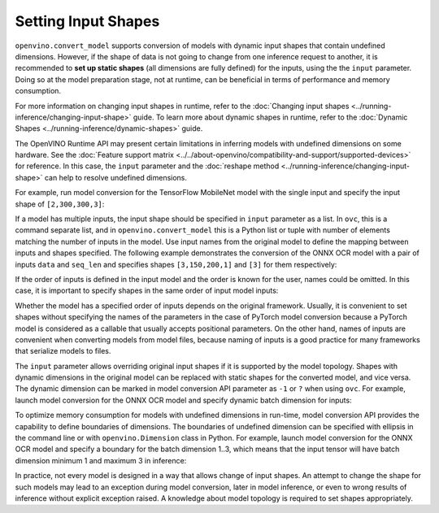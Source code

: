 .. {#openvino_docs_OV_Converter_UG_prepare_model_convert_model_Converting_Model}

Setting Input Shapes
====================


.. meta::
   :description: Learn how to increase the efficiency of a model by providing an additional
                 shape definition with the ``input`` parameter of ``openvino.convert_model``
                 and ``ovc``.


``openvino.convert_model`` supports conversion of models with dynamic input shapes that
contain undefined dimensions. However, if the shape of data is not going to change from
one inference request to another, it is recommended to **set up static shapes**
(all dimensions are fully defined) for the inputs, using the the ``input`` parameter.
Doing so at the model preparation stage, not at runtime, can be beneficial in terms of
performance and memory consumption.

For more information on changing input shapes in runtime, refer to the
:doc:`Changing input shapes <../running-inference/changing-input-shape>` guide.
To learn more about dynamic shapes in runtime, refer to the
:doc:`Dynamic Shapes <../running-inference/dynamic-shapes>` guide.

The OpenVINO Runtime API may present certain limitations in inferring models with undefined
dimensions on some hardware. See the :doc:`Feature support matrix <../../about-openvino/compatibility-and-support/supported-devices>`
for reference. In this case, the ``input`` parameter and the
:doc:`reshape method <../running-inference/changing-input-shape>` can help to resolve undefined
dimensions.

For example, run model conversion for the TensorFlow MobileNet model with the single input
and specify the input shape of ``[2,300,300,3]``:

.. tab-set::

   .. tab-item:: Python
      :sync: py

      .. code-block:: py
         :force:

         import openvino as ov
         ov_model = ov.convert_model("MobileNet.pb", input=[2, 300, 300, 3])

   .. tab-item:: CLI
      :sync: cli

      .. code-block:: sh

         ovc MobileNet.pb --input [2,300,300,3]

If a model has multiple inputs, the input shape should be specified in ``input`` parameter as a list. In ``ovc``, this is a command separate list, and in ``openvino.convert_model`` this is a Python list or tuple with number of elements matching the number of inputs in the model. Use input names from the original model to define the mapping between inputs and shapes specified.
The following example demonstrates the conversion of the ONNX OCR model with a pair of inputs ``data`` and ``seq_len``
and specifies shapes ``[3,150,200,1]`` and ``[3]`` for them respectively:

.. tab-set::

   .. tab-item:: Python
      :sync: py

      .. code-block:: py
         :force:

         import openvino as ov
         ov_model = ov.convert_model("ocr.onnx", input=[("data", [3,150,200,1]), ("seq_len", [3])])

   .. tab-item:: CLI
      :sync: cli

      .. code-block:: sh

         ovc ocr.onnx --input data[3,150,200,1],seq_len[3]

If the order of inputs is defined in the input model and the order is known for the user, names could be omitted. In this case, it is important to specify shapes in the same order of input model inputs:

.. tab-set::

   .. tab-item:: Python
      :sync: py

      .. code-block:: py
         :force:

         import openvino as ov
         ov_model = ov.convert_model("ocr.onnx", input=([3,150,200,1], [3]))

   .. tab-item:: CLI
      :sync: cli

      .. code-block:: sh

         ovc ocr.onnx --input [3,150,200,1],[3]

Whether the model has a specified order of inputs depends on the original framework. Usually, it is convenient to set shapes without specifying the names of the parameters in the case of PyTorch model conversion because a PyTorch model is considered as a callable that usually accepts positional parameters. On the other hand, names of inputs are convenient when converting models from model files, because naming of inputs is a good practice for many frameworks that serialize models to files.

The ``input`` parameter allows overriding original input shapes if it is supported by the model topology.
Shapes with dynamic dimensions in the original model can be replaced with static shapes for the converted model, and vice versa.
The dynamic dimension can be marked in model conversion API parameter as ``-1`` or ``?`` when using ``ovc``.
For example, launch model conversion for the ONNX OCR model and specify dynamic batch dimension for inputs:

.. tab-set::

   .. tab-item:: Python
      :sync: py

      .. code-block:: py
         :force:

         import openvino as ov
         ov_model = ov.convert_model("ocr.onnx", input=[("data", [-1, 150, 200, 1]), ("seq_len", [-1])])

   .. tab-item:: CLI
      :sync: cli

      .. code-block:: sh

         ovc ocr.onnx --input "data[?,150,200,1],seq_len[?]"

To optimize memory consumption for models with undefined dimensions in run-time, model conversion API provides the capability to define boundaries of dimensions.
The boundaries of undefined dimension can be specified with ellipsis in the command line or with ``openvino.Dimension`` class in Python.
For example, launch model conversion for the ONNX OCR model and specify a boundary for the batch dimension 1..3, which means that the input tensor will have batch dimension minimum 1 and maximum 3 in inference:

.. tab-set::

   .. tab-item:: Python
      :sync: py

      .. code-block:: py
         :force:

         import openvino as ov
         batch_dim = ov.Dimension(1, 3)
         ov_model = ov.convert_model("ocr.onnx", input=[("data", [batch_dim, 150, 200, 1]), ("seq_len", [batch_dim])])

   .. tab-item:: CLI
      :sync: cli

      .. code-block:: sh

         ovc ocr.onnx --input data[1..3,150,200,1],seq_len[1..3]

In practice, not every model is designed in a way that allows change of input shapes. An attempt to change the shape for such models may lead to an exception during model conversion, later in model inference, or even to wrong results of inference without explicit exception raised. A knowledge about model topology is required to set shapes appropriately.

